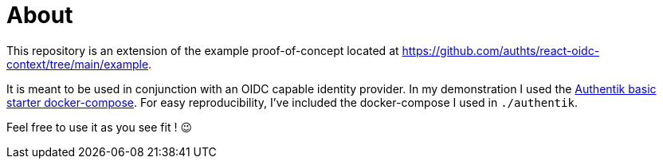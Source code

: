 = About

This repository is an extension of the example proof-of-concept located at https://github.com/authts/react-oidc-context/tree/main/example.

It is meant to be used in conjunction with an OIDC capable identity provider. In my demonstration I used the https://docs.goauthentik.io/docs/installation/docker-compose[Authentik basic starter docker-compose].
For easy reproducibility, I've included the docker-compose I used in `./authentik`.

Feel free to use it as you see fit ! 😉
